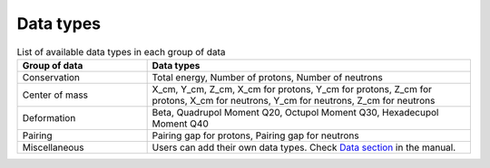 Data types
==========

.. list-table:: List of available data types in each group of data
    :widths: 10, 25
    :header-rows: 1

    * - Group of data
      - Data types
    * - Conservation
      - Total energy, Number of protons, Number of neutrons
    * - Center of mass
      - X_cm, Y_cm, Z_cm, X_cm for protons, Y_cm for protons, Z_cm for protons, X_cm for neutrons, Y_cm for neutrons, Z_cm for neutrons
    * - Deformation
      - Beta, Quadrupol Moment Q20, Octupol Moment Q30, Hexadecupol Moment Q40
    * - Pairing
      - Pairing gap for protons, Pairing gap for neutrons
    * - Miscellaneous
      - Users can add their own data types. Check `Data section <./manual.html#data>`_ in the manual.
